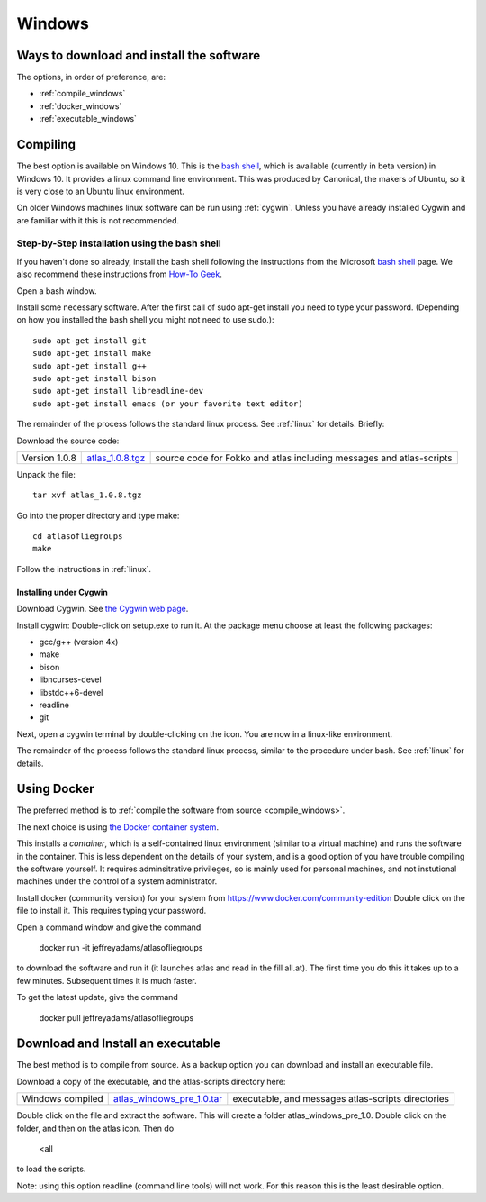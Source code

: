 .. _windows:

#######
Windows
#######

Ways to download and install the software
=========================================

The options, in order of preference, are:

* :ref:`compile_windows`
* :ref:`docker_windows`
* :ref:`executable_windows`

.. _compile_windows:

Compiling
=========

The best option is available on Windows 10. This is the
`bash shell
<https://msdn.microsoft.com/en-us/commandline/wsl/about>`_, which is
available (currently in beta version) in Windows 10. It provides a
linux command line environment. This was produced by Canonical, the
makers of Ubuntu, so it is very close to an Ubuntu linux environment. 

On older Windows machines linux software can be run using 
:ref:`cygwin`.
Unless you have already installed Cygwin and 
are familiar with it this is not recommended. 

Step-by-Step installation using the bash shell
~~~~~~~~~~~~~~~~~~~~~~~~~~~~~~~~~~~~~~~~~~~~~~~~~~~~~~~

If you haven't done so already, install the bash shell 
following the instructions from the Microsoft `bash shell <https://msdn.microsoft.com/en-us/commandline/wsl/about>`_ page.
We also recommend 
these instructions from `How-To Geek <http://www.howtogeek.com/249966/how-to-install-and-use-the-linux-bash-shell-on-windows-10>`_.

Open a bash window.

Install some necessary software. After the first call of sudo apt-get install you 
need to type your password. (Depending on how you installed the bash shell you
might not need to use sudo.)::

  sudo apt-get install git   
  sudo apt-get install make
  sudo apt-get install g++
  sudo apt-get install bison
  sudo apt-get install libreadline-dev
  sudo apt-get install emacs (or your favorite text editor)

The remainder of the process follows the standard linux process. See :ref:`linux` for details. Briefly:

Download the source code:

+--------------------------+------------------------------+---------------------------------------+
| Version 1.0.8            |   `atlas_1.0.8.tgz`_         | source code for Fokko and atlas       |
|                          |                              | including messages and atlas-scripts  |
+--------------------------+------------------------------+---------------------------------------+

.. _atlas_1.0.8.tgz: http://www.liegroups.org/software/source/1.0.8/atlas_1.0.5.tgz

Unpack the file::

   tar xvf atlas_1.0.8.tgz
  
Go into the proper directory and type make::
   
   cd atlasofliegroups
   make

Follow the instructions in :ref:`linux`.

.. _cygwin:

Installing under Cygwin
++++++++++++++++++++++++

Download Cygwin. See
`the Cygwin web page <https://www.cygwin.com>`_. 

Install cygwin: Double-click on setup.exe to run it. At the package menu choose at least the following packages:


* gcc/g++ (version 4x)
* make
* bison
* libncurses-devel
* libstdc++6-devel
* readline
* git

Next, open a cygwin terminal by double-clicking on the icon. You are now in a linux-like environment.

The remainder of the process follows the standard linux process, similar to the procedure under bash.
See :ref:`linux` for details.

.. _docker_windows:

Using Docker
============

The preferred method is to :ref:`compile the software from source <compile_windows>`.

The next choice is using `the Docker container system <https://www.docker.com>`_.

This installs a *container*, which is a self-contained linux
environment (similar to a virtual machine) and runs the software in
the container. This is less dependent on the details of your system,
and is a good option of you have trouble compiling the software
yourself. It requires adminsitrative privileges, so is mainly used for
personal machines, and not instutional machines under the control of a
system administrator.


Install docker (community version) for your system from `<https://www.docker.com/community-edition>`_
Double click on the file to install it. This requires typing your password.

Open a command window and give the command

      docker run -it jeffreyadams/atlasofliegroups

to download the software and run it (it launches atlas and read in the
fill all.at). The first time you do this it takes up
to a few minutes.  Subsequent times it is much faster.

To get the latest update, give the command

    docker pull jeffreyadams/atlasofliegroups

.. _executable_windows:

Download and Install an executable
==================================

The best method is to compile from source. As a backup option you can 
download and install an executable file. 

Download a copy of the executable, and the atlas-scripts directory here:

+-------------------------------+--------------------------------+-------------------------------------+
| Windows compiled              | `atlas_windows_pre_1.0.tar`_   |  executable, and messages           |
|                               |                                |  atlas-scripts directories          |
+-------------------------------+--------------------------------+-------------------------------------+

.. _atlas_windows_pre_1.0.tar: http://www.liegroups.org/software/source/1.0/atlas_windows_pre_1.0.tar

Double click on the file and extract the software. This will create a folder 
atlas_windows_pre_1.0. Double click on the folder, and then on the atlas icon. Then do


      <all

to load the scripts.

Note: using this option readline (command line tools) will not work. For this reason 
this is the least desirable option.

